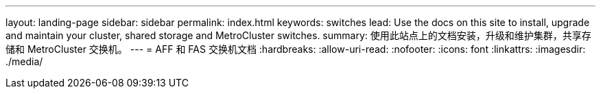 ---
layout: landing-page 
sidebar: sidebar 
permalink: index.html 
keywords: switches 
lead: Use the docs on this site to install, upgrade and maintain your cluster, shared storage and MetroCluster switches. 
summary: 使用此站点上的文档安装，升级和维护集群，共享存储和 MetroCluster 交换机。 
---
= AFF 和 FAS 交换机文档
:hardbreaks:
:allow-uri-read: 
:nofooter: 
:icons: font
:linkattrs: 
:imagesdir: ./media/


